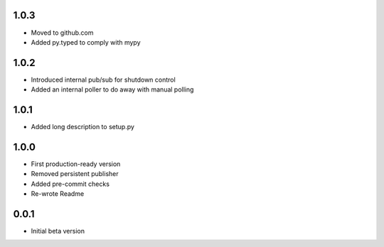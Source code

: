 1.0.3
=====
* Moved to github.com
* Added py.typed to comply with mypy

1.0.2
=====
* Introduced internal pub/sub for shutdown control
* Added an internal poller to do away with manual polling

1.0.1
=====
* Added long description to setup.py

1.0.0
=====
* First production-ready version
* Removed persistent publisher
* Added pre-commit checks
* Re-wrote Readme

0.0.1
=====
* Initial beta version